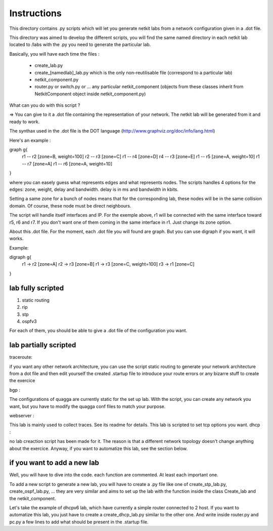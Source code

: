 ============
Instructions
============


This directory contains .py scripts which will let you generate netkit labs
from a network configuration given in a .dot file.

This directory was aimed to develop the different scripts, you will find the
same named directory in each netkit lab located to /labs with the .py you need
to generate the particular lab.

Basically, you will have each time the files : 

 - create_lab.py
 - create_[namedlab]_lab.py which is the only non-reutilisable file (correspond
   to a particular lab)
 - netkit_component.py
 - router.py or switch.py or ... any particular netkit_component (objects from
   these classes inherit from NetkitComponent object inside netkit_component.py)


What can you do with this script ? 

=> You can give to it a .dot file containing the representation of your
network. The netkit lab will be generated from it and ready to work.

The synthax used in the .dot file is the DOT language (http://www.graphviz.org/doc/info/lang.html)

Here's an example :

graph g{ 
  r1 -- r2 [zone=B, weight=100]
  r2 -- r3 [zone=C]
  r1 -- r4 [zone=D]
  r4 -- r3 [zone=E]
  r1 -- r5 [zone=A, weight=10]
  r1 -- r7 [zone=A]
  r1 -- r6 [zone=A, weight=10]
}

where you can easely guess what represents edges and what represents
nodes. The scripts handles 4 options for the edges: zone, weight, delay and
bandwidth. delay is in ms and bandwidth in kbits.

Setting a same zone for a bunch of nodes means that for the corresponding lab,
these nodes will be in the same collision domain. Of course, these node must be 
direct neighbours.

The script will handle itself interfaces and IP. For the exemple above, r1 will
be connected with the same interface toward r5, r6 and r7. If you don't want
one of them coming in the same interface in r1. Just change its zone option.

About this .dot file. For the moment, each .dot file you will found are graph.
But you can use digraph if you want, it will works.

Example:

digraph g{
  r1 -> r2 [zone=A]
  r2 -> r3 [zone=B]
  r1 -> r3 [zone=C, weight=100]
  r3 -> r1 [zone=C]

}

lab fully scripted
-------------------

1. static routing
2. rip
3. stp
4. ospfv3

For each of them, you should be able to give a .dot file of the configuration
you want.

lab partially scripted
-----------------------

traceroute:

if you want any other network architecture, you can use the script
static routing to generate your network architecture from a dot file and then edit yourself the
created .startup file to introduce your route errors or any bizarre stuff to
create the exercice

bgp :

The configurations of quagga are currently static for the set up lab. With the
script, you can create any network you want, but you have to modify the quagga
conf files to match your purpose.


webserver :

This lab is mainly used to collect traces. See its readme for details. This lab
is scripted to set tcp options you want.
dhcp :

no lab creaction script has been made for it. The reason is that a different
network topology doesn't change anything about the exercice. Anyway, if you
want to automatize this lab, see the section below.

if you want to add a new lab
----------------------------------------

Well, you will have to dive into the code. each function are commented. At
least each important one.

To add a new script to generate a new lab, you will have to create a .py file
like one of create_stp_lab.py, create_ospf_lab.py, ... they are very similar
and aims to set up the lab with the function inside the class Create_lab and
the netkit_component.

Let's take the example of dhcpv6 lab, which have currently a simple router
connected to 2 host. If you want to automatize this lab, you just have to
create a create_dhcp_lab.py similar to the other one. And write inside
router.py and pc.py a few lines to add what should be present in the .startup
file.



